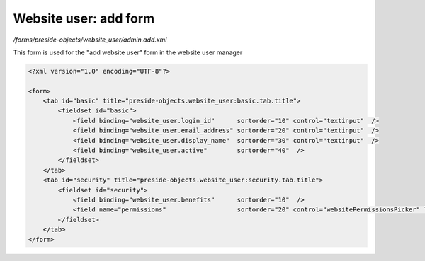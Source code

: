 Website user: add form
======================

*/forms/preside-objects/website_user/admin.add.xml*

This form is used for the "add website user" form in the website user manager

.. code-block:: xml

    <?xml version="1.0" encoding="UTF-8"?>

    <form>
        <tab id="basic" title="preside-objects.website_user:basic.tab.title">
            <fieldset id="basic">
                <field binding="website_user.login_id"      sortorder="10" control="textinput"  />
                <field binding="website_user.email_address" sortorder="20" control="textinput"  />
                <field binding="website_user.display_name"  sortorder="30" control="textinput"  />
                <field binding="website_user.active"        sortorder="40"  />
            </fieldset>
        </tab>
        <tab id="security" title="preside-objects.website_user:security.tab.title">
            <fieldset id="security">
                <field binding="website_user.benefits"      sortorder="10"  />
                <field name="permissions"                   sortorder="20" control="websitePermissionsPicker" label="cms:website.permissions.picker.label" help="cms:website.permissions.picker.help" />
            </fieldset>
        </tab>
    </form>

